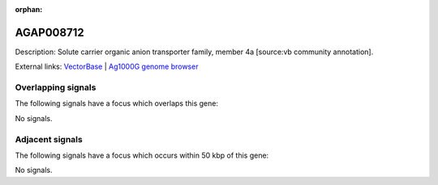 :orphan:

AGAP008712
=============





Description: Solute carrier organic anion transporter family, member 4a [source:vb community annotation].

External links:
`VectorBase <https://www.vectorbase.org/Anopheles_gambiae/Gene/Summary?g=AGAP008712>`_ |
`Ag1000G genome browser <https://www.malariagen.net/apps/ag1000g/phase1-AR3/index.html?genome_region=3R:15929030-15973388#genomebrowser>`_

Overlapping signals
-------------------

The following signals have a focus which overlaps this gene:



No signals.



Adjacent signals
----------------

The following signals have a focus which occurs within 50 kbp of this gene:



No signals.


